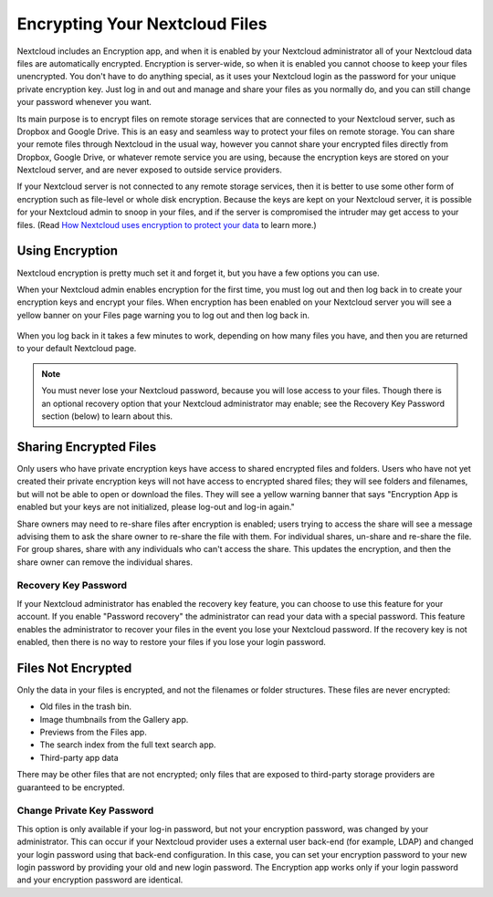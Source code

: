 ==============================
Encrypting Your Nextcloud Files
==============================

Nextcloud includes an Encryption app, and when it is enabled by your Nextcloud 
administrator all of your Nextcloud data files are automatically encrypted. 
Encryption is server-wide, so when it is enabled you cannot choose to keep your 
files unencrypted. You don't have to do anything special, as it uses your 
Nextcloud login as the password for your unique private encryption key. Just log 
in and out and manage and share your files as you normally do, and you can 
still change your password whenever you want.

Its main purpose is to encrypt files on remote storage services that are 
connected to your Nextcloud server, such as Dropbox and Google Drive. This is an 
easy and seamless way to protect your files on remote storage. You can share 
your remote files through Nextcloud in the usual way, however you cannot share 
your encrypted files directly from Dropbox, Google Drive, or whatever remote 
service you are using, because the encryption keys are stored on your Nextcloud 
server, and are never exposed to outside service providers. 

If your Nextcloud server is not connected to any remote storage services, then 
it is better to use some other form of encryption such as file-level or whole 
disk encryption. Because the keys are kept on your Nextcloud server, it is 
possible for your Nextcloud admin to snoop in your files, and if the server is 
compromised the intruder may get access to your files. (Read 
`How Nextcloud uses encryption to protect your data  
<https://nextcloud.org/blog/how-nextcloud-uses-encryption-to-protect-your-data/>`_ 
to learn more.)

Using Encryption
----------------

Nextcloud encryption is pretty much set it and forget it, but you have a few 
options you can use. 

When your Nextcloud admin enables encryption for the first time, you must log 
out and then log back in to create your encryption keys and encrypt your files. 
When encryption has been enabled on your Nextcloud server you will see a yellow 
banner on your Files page warning you to log out and then log back in.

.. figure:: ../images/encryption1.png

When you log back in it takes a few minutes to work, depending on how many 
files you have, and then you are returned to your default Nextcloud page.

.. figure:: ../images/encryption2.png


.. note:: You must never lose your Nextcloud password, because you will lose 
   access to your files. Though there is an optional recovery option that your 
   Nextcloud administrator may enable; see the Recovery Key Password section 
   (below) to learn about this.
   
Sharing Encrypted Files
-----------------------

Only users who have private encryption keys have access to shared encrypted 
files and folders. Users who have not yet created their private encryption keys 
will not have access to encrypted shared files; they will see folders and 
filenames, but will not be able to open or download the files. They will see a 
yellow warning banner that says "Encryption App is enabled but your keys are not 
initialized, please log-out and log-in again."

Share owners may need to re-share files after encryption is enabled; users 
trying to access the share will see a message advising them to ask the share 
owner to re-share the file with them. For individual shares, un-share and 
re-share the file. For group shares, share with any individuals who can't access 
the share. This updates the encryption, and then the share owner can remove the 
individual shares.

Recovery Key Password
~~~~~~~~~~~~~~~~~~~~~

If your Nextcloud administrator has enabled the recovery key feature, you can 
choose to use this feature for your account. If you enable "Password recovery" 
the administrator can read your data with a special password. This feature 
enables the administrator to recover your files in the event you lose your 
Nextcloud password. If the recovery key is not enabled, then there is no way to 
restore your files if you lose your login password.

.. figure:: ../images/encryption3.png

Files Not Encrypted
-------------------

Only the data in your files is encrypted, and not the filenames or folder 
structures. These files are never encrypted:

- Old files in the trash bin.
- Image thumbnails from the Gallery app.
- Previews from the Files app.
- The search index from the full text search app.
- Third-party app data

There may be other files that are not encrypted; only files that are exposed to 
third-party storage providers are guaranteed to be encrypted.

Change Private Key Password
~~~~~~~~~~~~~~~~~~~~~~~~~~~

This option is only available if your log-in password, but not your encryption
password, was changed by your administrator. This can occur if your Nextcloud
provider uses a external user back-end (for example, LDAP) and changed your
login password using that back-end configuration. In this case, you can set
your encryption password to your new login password by providing your old and
new login password. The Encryption app works only if your login password and
your encryption password are identical.
